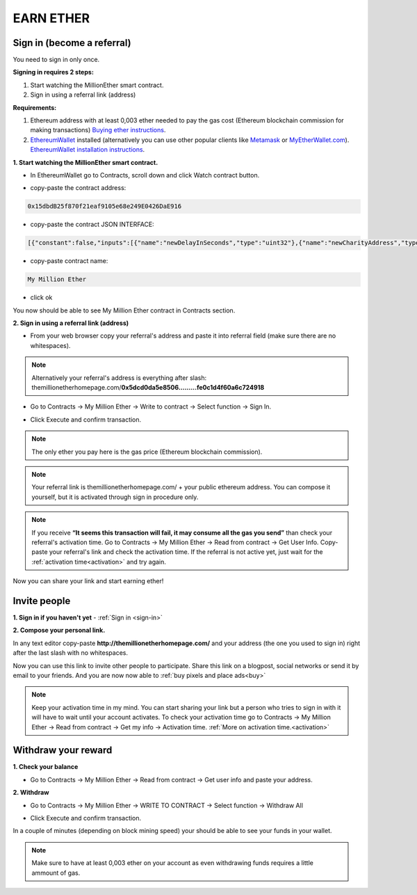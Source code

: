 ##########
EARN ETHER 
##########

.. _sign-in:

***************************
Sign in (become a referral)
***************************

You need to sign in only once. 

**Signing in requires 2 steps:**

1. Start watching the MillionEther smart contract.
2. Sign in using a referral link (address)

**Requirements:**

1. Ethereum address with at least 0,003 ether needed to pay the gas cost (Ethereum blockchain commission for making transactions) `Buying ether instructions <http://ethereum.stackexchange.com/a/2071/2919>`_.
2. `EthereumWallet <https://github.com/ethereum/mist/releases>`_  installed (alternatively you can use other popular clients like `Metamask <https://metamask.io/>`_ or `MyEtherWallet.com <https://www.myetherwallet.com/>`_). `EthereumWallet installation instructions <https://medium.com/@attores/step-by-step-guide-getting-started-with-ethereum-mist-wallet-772a3cc99af4#.j30bpfush>`_.




**1. Start watching the MillionEther smart contract.**

- In EthereumWallet go to Contracts, scroll down and click Watch contract button.

.. image:: /img/watch_contract.png

- copy-paste the contract address:

.. code-block:: none

	0x15dbdB25f870f21eaf9105e68e249E0426DaE916 

- copy-paste the contract JSON INTERFACE:

.. code-block:: json

	[{"constant":false,"inputs":[{"name":"newDelayInSeconds","type":"uint32"},{"name":"newCharityAddress","type":"address"},{"name":"newImagePlacementPriceInWei","type":"uint256"}],"name":"adminContractSettings","outputs":[],"payable":false,"type":"function"},{"constant":false,"inputs":[],"name":"emergencyRefund","outputs":[],"payable":false,"type":"function"},{"constant":false,"inputs":[{"name":"fromX","type":"uint8"},{"name":"fromY","type":"uint8"},{"name":"toX","type":"uint8"},{"name":"toY","type":"uint8"},{"name":"priceForEachBlockInWei","type":"uint256"}],"name":"sellBlocks","outputs":[{"name":"","type":"bool"}],"payable":false,"type":"function"},{"constant":true,"inputs":[{"name":"fromX","type":"uint8"},{"name":"fromY","type":"uint8"},{"name":"toX","type":"uint8"},{"name":"toY","type":"uint8"}],"name":"getAreaPrice","outputs":[{"name":"","type":"uint256"}],"payable":false,"type":"function"},{"constant":true,"inputs":[{"name":"x","type":"uint8"},{"name":"y","type":"uint8"}],"name":"getBlockInfo","outputs":[{"name":"landlord","type":"address"},{"name":"imageID","type":"uint256"},{"name":"sellPrice","type":"uint256"}],"payable":false,"type":"function"},{"constant":false,"inputs":[{"name":"fromX","type":"uint8"},{"name":"fromY","type":"uint8"},{"name":"toX","type":"uint8"},{"name":"toY","type":"uint8"},{"name":"imageSourceUrl","type":"string"},{"name":"adUrl","type":"string"},{"name":"adText","type":"string"}],"name":"placeImage","outputs":[{"name":"","type":"uint256"}],"payable":true,"type":"function"},{"constant":false,"inputs":[{"name":"fromX","type":"uint8"},{"name":"fromY","type":"uint8"},{"name":"toX","type":"uint8"},{"name":"toY","type":"uint8"}],"name":"buyBlocks","outputs":[{"name":"","type":"uint256"}],"payable":true,"type":"function"},{"constant":true,"inputs":[{"name":"userAddress","type":"address"}],"name":"getUserInfo","outputs":[{"name":"referal","type":"address"},{"name":"handshakes","type":"uint8"},{"name":"balance","type":"uint256"},{"name":"activationTime","type":"uint32"},{"name":"banned","type":"bool"},{"name":"userID","type":"uint256"},{"name":"refunded","type":"bool"},{"name":"investments","type":"uint256"}],"payable":false,"type":"function"},{"constant":true,"inputs":[{"name":"userID","type":"uint256"}],"name":"getUserAddressByID","outputs":[{"name":"userAddress","type":"address"}],"payable":false,"type":"function"},{"constant":true,"inputs":[],"name":"getMyInfo","outputs":[{"name":"balance","type":"uint256"},{"name":"activationTime","type":"uint32"}],"payable":false,"type":"function"},{"constant":true,"inputs":[],"name":"getStateInfo","outputs":[{"name":"_numUsers","type":"uint256"},{"name":"_blocksSold","type":"uint16"},{"name":"_totalWeiInvested","type":"uint256"},{"name":"_numImages","type":"uint256"},{"name":"_setting_imagePlacementPriceInWei","type":"uint256"},{"name":"_numNewStatus","type":"uint256"},{"name":"_setting_delay","type":"uint32"}],"payable":false,"type":"function"},{"constant":false,"inputs":[],"name":"withdrawAll","outputs":[],"payable":false,"type":"function"},{"constant":false,"inputs":[{"name":"referal","type":"address"}],"name":"signIn","outputs":[{"name":"","type":"uint256"}],"payable":false,"type":"function"},{"constant":true,"inputs":[{"name":"imageID","type":"uint256"}],"name":"getImageInfo","outputs":[{"name":"fromX","type":"uint8"},{"name":"fromY","type":"uint8"},{"name":"toX","type":"uint8"},{"name":"toY","type":"uint8"},{"name":"imageSourceUrl","type":"string"},{"name":"adUrl","type":"string"},{"name":"adText","type":"string"}],"payable":false,"type":"function"},{"constant":true,"inputs":[],"name":"charityBalance","outputs":[{"name":"","type":"uint256"}],"payable":false,"type":"function"},{"constant":true,"inputs":[],"name":"charityAddress","outputs":[{"name":"","type":"address"}],"payable":false,"type":"function"},{"constant":false,"inputs":[{"name":"violator","type":"address"},{"name":"banViolator","type":"bool"},{"name":"pauseContract","type":"bool"},{"name":"refundInvestments","type":"bool"}],"name":"adminContractSecurity","outputs":[],"payable":false,"type":"function"},{"inputs":[],"payable":false,"type":"constructor"},{"payable":false,"type":"fallback"},{"anonymous":false,"inputs":[{"indexed":false,"name":"ID","type":"uint256"},{"indexed":false,"name":"newUser","type":"address"},{"indexed":false,"name":"invitedBy","type":"address"},{"indexed":false,"name":"activationTime","type":"uint32"}],"name":"NewUser","type":"event"},{"anonymous":false,"inputs":[{"indexed":false,"name":"ID","type":"uint256"},{"indexed":false,"name":"fromX","type":"uint8"},{"indexed":false,"name":"fromY","type":"uint8"},{"indexed":false,"name":"toX","type":"uint8"},{"indexed":false,"name":"toY","type":"uint8"},{"indexed":false,"name":"price","type":"uint256"}],"name":"NewAreaStatus","type":"event"},{"anonymous":false,"inputs":[{"indexed":false,"name":"ID","type":"uint256"},{"indexed":false,"name":"fromX","type":"uint8"},{"indexed":false,"name":"fromY","type":"uint8"},{"indexed":false,"name":"toX","type":"uint8"},{"indexed":false,"name":"toY","type":"uint8"},{"indexed":false,"name":"imageSourceUrl","type":"string"},{"indexed":false,"name":"adUrl","type":"string"},{"indexed":false,"name":"adText","type":"string"}],"name":"NewImage","type":"event"}]

- copy-paste contract name: 

.. code-block:: none

	My Million Ether

.. image:: /img/million_ether_contract.png 

- click ok

You now should be able to see My Million Ether contract in Contracts section.


**2. Sign in using a referral link (address)**

- From your web browser copy your referral's address and paste it into referral field (make sure there are no whitespaces).

.. image:: /img/ref_in_browser.png 

.. note::

	Alternatively your referral's address is everything after slash: themillionetherhomepage.com/**0x5dcd0da5e8506.........fe0c1d4f60a6c724918**

- Go to Contracts -> My Million Ether -> Write to contract -> Select function -> Sign In.

.. image:: /img/sign_in.png 

- Click Execute and confirm transaction.

.. image:: /img/confirm.png 

.. note::

	The only ether you pay here is the gas price (Ethereum blockchain commission).

.. note::

	Your referral link is themillionetherhomepage.com/ + your public ethereum address. You can compose it yourself, but it is activated through sign in procedure only. 

.. image:: /img/activation_time.png 

.. note::

	If you receive **“It seems this transaction will fail, it may consume all the gas you send”** than check your referral's activation time. Go to Contracts -> My Million Ether -> Read from contract -> Get User Info. Copy-paste your referral's link and check the activation time. If the referral is not active yet, just wait for the :ref:`activation time<activation>` and try again.

Now you can share your link and start earning ether!



*************
Invite people
*************


**1. Sign in if you haven't yet** - :ref:`Sign in <sign-in>` 


**2. Compose your personal link.**

In any text editor copy-paste **http://themillionetherhomepage.com/** and your address (the one you used to sign in) right after the last slash with no whitespaces.

.. image:: /img/compose_link.png

Now you can use this link to invite other people to participate. Share this link on a blogpost, social networks or send it by email to your friends. And you are now now able to :ref:`buy pixels and place ads<buy>`

.. note::

	Keep your activation time in my mind. You can start sharing your link but a person who tries to sign in with it will have to wait until your account activates. To check your activation time go to Contracts -> My Million Ether -> Read from contract -> Get my info -> Activation time. :ref:`More on activation time.<activation>`


********************
Withdraw your reward
********************

**1. Check your balance**

- Go to Contracts -> My Million Ether -> Read from contract ->  Get user info and paste your address.

.. image:: /img/check_balance.png 


**2. Withdraw**

- Go to Contracts -> My Million Ether -> WRITE TO CONTRACT -> Select function -> Withdraw All

.. image:: /img/withdraw.png 

- Click Execute and confirm transaction. 

In a couple of minutes (depending on block mining speed) your should be able to see your funds in your wallet. 

.. note::

	Make sure to have at least 0,003 ether on your account as even withdrawing funds requires a little ammount of gas.